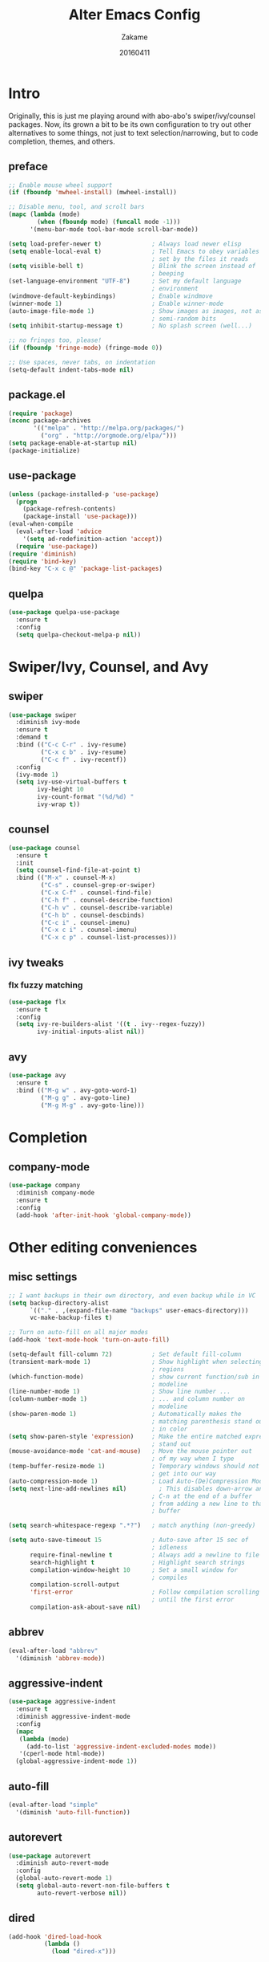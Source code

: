 #+TITLE: Alter Emacs Config
#+AUTHOR: Zakame
#+DATE: 20160411
#+PROPERTY: header-args:emacs-lisp :results silent

* Intro

Originally, this is just me playing around with abo-abo's
swiper/ivy/counsel packages.  Now, its grown a bit to be its own
configuration to try out other alternatives to some things, not just to
text selection/narrowing, but to code completion, themes, and others.

** preface

#+BEGIN_SRC emacs-lisp
  ;; Enable mouse wheel support
  (if (fboundp 'mwheel-install) (mwheel-install))

  ;; Disable menu, tool, and scroll bars
  (mapc (lambda (mode)
          (when (fboundp mode) (funcall mode -1)))
        '(menu-bar-mode tool-bar-mode scroll-bar-mode))

  (setq load-prefer-newer t)              ; Always load newer elisp
  (setq enable-local-eval t)              ; Tell Emacs to obey variables
                                          ; set by the files it reads
  (setq visible-bell t)                   ; Blink the screen instead of
                                          ; beeping
  (set-language-environment "UTF-8")      ; Set my default language
                                          ; environment
  (windmove-default-keybindings)          ; Enable windmove
  (winner-mode 1)                         ; Enable winner-mode
  (auto-image-file-mode 1)                ; Show images as images, not as
                                          ; semi-random bits
  (setq inhibit-startup-message t)        ; No splash screen (well...)

  ;; no fringes too, please!
  (if (fboundp 'fringe-mode) (fringe-mode 0))

  ;; Use spaces, never tabs, on indentation
  (setq-default indent-tabs-mode nil)
#+END_SRC

** package.el

#+BEGIN_SRC emacs-lisp
  (require 'package)
  (nconc package-archives
         '(("melpa" . "http://melpa.org/packages/")
           ("org" . "http://orgmode.org/elpa/")))
  (setq package-enable-at-startup nil)
  (package-initialize)
#+END_SRC

** use-package

#+BEGIN_SRC emacs-lisp
  (unless (package-installed-p 'use-package)
    (progn
      (package-refresh-contents)
      (package-install 'use-package)))
  (eval-when-compile
    (eval-after-load 'advice
      '(setq ad-redefinition-action 'accept))
    (require 'use-package))
  (require 'diminish)
  (require 'bind-key)
  (bind-key "C-x c @" 'package-list-packages)
#+END_SRC

** quelpa

#+BEGIN_SRC emacs-lisp
  (use-package quelpa-use-package
    :ensure t
    :config
    (setq quelpa-checkout-melpa-p nil))
#+END_SRC

* Swiper/Ivy, Counsel, and Avy

** swiper

#+BEGIN_SRC emacs-lisp
  (use-package swiper
    :diminish ivy-mode
    :ensure t
    :demand t
    :bind (("C-c C-r" . ivy-resume)
           ("C-x c b" . ivy-resume)
           ("C-c f" . ivy-recentf))
    :config
    (ivy-mode 1)
    (setq ivy-use-virtual-buffers t
          ivy-height 10
          ivy-count-format "(%d/%d) "
          ivy-wrap t))
#+END_SRC

** counsel

#+BEGIN_SRC emacs-lisp
  (use-package counsel
    :ensure t
    :init
    (setq counsel-find-file-at-point t)
    :bind (("M-x" . counsel-M-x)
           ("C-s" . counsel-grep-or-swiper)
           ("C-x C-f" . counsel-find-file)
           ("C-h f" . counsel-describe-function)
           ("C-h v" . counsel-describe-variable)
           ("C-h b" . counsel-descbinds)
           ("C-c i" . counsel-imenu)
           ("C-x c i" . counsel-imenu)
           ("C-x c p" . counsel-list-processes)))
#+END_SRC

** ivy tweaks

*** flx fuzzy matching

#+BEGIN_SRC emacs-lisp
  (use-package flx
    :ensure t
    :config
    (setq ivy-re-builders-alist '((t . ivy--regex-fuzzy))
          ivy-initial-inputs-alist nil))
#+END_SRC

** avy

#+BEGIN_SRC emacs-lisp
  (use-package avy
    :ensure t
    :bind (("M-g w" . avy-goto-word-1)
           ("M-g g" . avy-goto-line)
           ("M-g M-g" . avy-goto-line)))
#+END_SRC

* Completion

** company-mode

#+BEGIN_SRC emacs-lisp
  (use-package company
    :diminish company-mode
    :ensure t
    :config
    (add-hook 'after-init-hook 'global-company-mode))
#+END_SRC

* Other editing conveniences

** misc settings

#+BEGIN_SRC emacs-lisp
  ;; I want backups in their own directory, and even backup while in VC
  (setq backup-directory-alist
        `(("." . ,(expand-file-name "backups" user-emacs-directory)))
        vc-make-backup-files t)

  ;; Turn on auto-fill on all major modes
  (add-hook 'text-mode-hook 'turn-on-auto-fill)

  (setq-default fill-column 72)           ; Set default fill-column
  (transient-mark-mode 1)                 ; Show highlight when selecting
                                          ; regions
  (which-function-mode)                   ; show current function/sub in
                                          ; modeline
  (line-number-mode 1)                    ; Show line number ...
  (column-number-mode 1)                  ; ... and column number on
                                          ; modeline
  (show-paren-mode 1)                     ; Automatically makes the
                                          ; matching parenthesis stand out
                                          ; in color
  (setq show-paren-style 'expression)     ; Make the entire matched expression
                                          ; stand out
  (mouse-avoidance-mode 'cat-and-mouse)   ; Move the mouse pointer out
                                          ; of my way when I type
  (temp-buffer-resize-mode 1)             ; Temporary windows should not
                                          ; get into our way
  (auto-compression-mode 1)               ; Load Auto-(De)Compression Mode
  (setq next-line-add-newlines nil)         ; This disables down-arrow and
                                          ; C-n at the end of a buffer
                                          ; from adding a new line to that
                                          ; buffer

  (setq search-whitespace-regexp ".*?")   ; match anything (non-greedy)

  (setq auto-save-timeout 15              ; Auto-save after 15 sec of
                                          ; idleness
        require-final-newline t           ; Always add a newline to file's end
        search-highlight t                ; Highlight search strings
        compilation-window-height 10      ; Set a small window for
                                          ; compiles
        compilation-scroll-output
        'first-error                      ; Follow compilation scrolling
                                          ; until the first error
        compilation-ask-about-save nil)
#+END_SRC

** abbrev

#+BEGIN_SRC emacs-lisp
  (eval-after-load "abbrev"
    '(diminish 'abbrev-mode))
#+END_SRC

** aggressive-indent

#+BEGIN_SRC emacs-lisp
  (use-package aggressive-indent
    :ensure t
    :diminish aggressive-indent-mode
    :config
    (mapc
     (lambda (mode)
       (add-to-list 'aggressive-indent-excluded-modes mode))
     '(cperl-mode html-mode))
    (global-aggressive-indent-mode 1))
#+END_SRC

** auto-fill

#+BEGIN_SRC emacs-lisp
  (eval-after-load "simple"
    '(diminish 'auto-fill-function))
#+END_SRC

** autorevert

#+BEGIN_SRC emacs-lisp
  (use-package autorevert
    :diminish auto-revert-mode
    :config
    (global-auto-revert-mode 1)
    (setq global-auto-revert-non-file-buffers t
          auto-revert-verbose nil))
#+END_SRC

** dired

#+BEGIN_SRC emacs-lisp
  (add-hook 'dired-load-hook
            (lambda ()
              (load "dired-x")))
#+END_SRC

** expand-region

#+BEGIN_SRC emacs-lisp
  (use-package expand-region
    :ensure t
    :bind (("C-=" . er/expand-region)))
#+END_SRC

** hippie-expand

#+BEGIN_SRC emacs-lisp
  (use-package hippie-exp
    :config
    (global-set-key (kbd "M-/") 'hippie-expand)
    (setq hippie-expand-try-functions-list
          '(
            try-expand-dabbrev
            try-expand-dabbrev-all-buffers
            try-expand-dabbrev-from-kill
            try-complete-file-name-partially
            try-complete-file-name
            try-expand-all-abbrevs
            try-expand-list
            try-expand-line
            try-complete-lisp-symbol-partially
            try-complete-lisp-symbol)))
#+END_SRC

** hungry-delete

#+BEGIN_SRC emacs-lisp
  (use-package hungry-delete
    :diminish hungry-delete-mode
    :ensure t
    :config
    (global-hungry-delete-mode))
#+END_SRC

** recentf

#+BEGIN_SRC emacs-lisp
  (use-package recentf
    :config
    (setq recentf-exclude
          '("TAGS" ".*-autoloads\\.el\\'" ".*-loaddefs\\.el\\'"))
    (recentf-mode))
#+END_SRC

** saveplace

#+BEGIN_SRC emacs-lisp
  (use-package saveplace
    :config
    (unless (version< emacs-version "25")
      (save-place-mode 1))
    (setq-default save-place t
                  save-place-file (expand-file-name ".places"
                                                    user-emacs-directory)))
#+END_SRC

** smartparens

#+BEGIN_SRC emacs-lisp
  (use-package smartparens
    :diminish smartparens-mode
    :ensure t
    :config
    (use-package smartparens-config)
    (smartparens-global-mode 1))
#+END_SRC

** tramp

Enable TRAMP and editing files as root (via sudo) on remote hosts, and
also do not back up tramp files locally:

#+BEGIN_SRC emacs-lisp
  (eval-after-load "tramp"
    '(progn
       (add-to-list 'backup-directory-alist
                    (cons tramp-file-name-regexp nil))
       (setq tramp-default-method "ssh")
       (add-to-list 'tramp-default-proxies-alist
                    '(nil "\\`root\\'" "/ssh:%h:"))
       (add-to-list 'tramp-default-proxies-alist
                    '((regexp-quote (system-name)) nil nil))))
#+END_SRC

** undo-tree

#+BEGIN_SRC emacs-lisp
  (use-package undo-tree
    :diminish undo-tree-mode
    :ensure t
    :config
    (global-undo-tree-mode 1))
#+END_SRC

* Git

** magit

#+BEGIN_SRC emacs-lisp
  (use-package magit
    :ensure t
    :bind (("C-c g" . magit-status)
           ("M-g b" . magit-blame)
           :map magit-mode-map
           ("v" . endless/visit-pull-request-url)
           :map magit-status-mode-map
           ("q" . zakame/magit-quit-session))
    :init
    (setq magit-last-seen-setup-instructions "2.1.0")
    (setq magit-push-always-verify nil)
    :config
    (defun endless/visit-pull-request-url ()
      "Visit the current branch's PR on Github."
      (interactive)
      (browse-url
       (format "https://github.com/%s/compare/%s"
               (replace-regexp-in-string
                "\\`.+github\\.com:\\(.+\\)\\.git\\'" "\\1"
                (magit-get "remote"
                           (magit-get-upstream-remote)
                           "url"))
               (magit-get-current-branch))))
    (defun endless/add-PR-fetch ()
      "If refs/pull is not defined on a GH repo, define it."
      (let ((fetch-address
             "+refs/pull/*/head:refs/pull/origin/*")
            (magit-remotes
             (magit-get-all "remote" "origin" "fetch")))
        (unless (or (not magit-remotes)
                    (member fetch-address magit-remotes))
          (when (string-match
                 "github" (magit-get "remote" "origin" "url"))
            (magit-git-string
             "config" "--add" "remote.origin.fetch"
             fetch-address)))))
    (add-hook 'magit-mode-hook #'endless/add-PR-fetch)
    (defadvice magit-status (around magit-fullscreen activate)
      (window-configuration-to-register :magit-fullscreen)
      ad-do-it
      (delete-other-windows))
    (defun zakame/magit-quit-session ()
      "Restores the previous window configuration and kills the magit buffer."
      (interactive)
      (kill-buffer)
      (jump-to-register :magit-fullscreen)))
#+END_SRC

** git-timemachine

#+BEGIN_SRC emacs-lisp
  ;; git-timemachine
  (use-package git-timemachine
    :bind (("M-g t" . git-timemachine))
    :ensure t)
#+END_SRC

** diff-hl

#+BEGIN_SRC emacs-lisp
  (use-package diff-hl
    :ensure t
    :config
    (global-diff-hl-mode)
    (setq diff-hl-side 'left)
    (diff-hl-margin-mode)
    (unless (version<= emacs-version "24.4")
      (diff-hl-flydiff-mode))
    (eval-after-load "magit"
      '(add-hook 'magit-post-refresh-hook 'diff-hl-magit-post-refresh)))
#+END_SRC

* Project manglement


** ggtags

#+BEGIN_SRC emacs-lisp
  (use-package ggtags
    :ensure t
    :diminish ggtags-mode
    :if (executable-find "gtags")
    :init
    (add-hook 'cperl-mode-hook 'ggtags-mode)
    (add-hook 'c-mode-common-hook
              (lambda ()
                (when (derived-mode-p 'c-mode 'c++-mode 'java-mode)
                  (ggtags-mode 1)))))
#+END_SRC

** projectile

#+BEGIN_SRC emacs-lisp
  (use-package projectile
    :diminish projectile-mode
    :ensure t
    :config
    (setq projectile-completion-system 'ivy
          projectile-create-missing-test-files t
          projectile-switch-project-action #'projectile-commander)
      (projectile-global-mode))
#+END_SRC

* Syntax checking

** flycheck

#+BEGIN_SRC emacs-lisp
(use-package flycheck
  :diminish flycheck-mode
  :ensure t
  :init
  (add-hook 'after-init-hook #'global-flycheck-mode))
#+END_SRC

* Lisp

** eldoc

#+BEGIN_SRC emacs-lisp
  (dolist (hook
           '(emacs-lisp-mode-hook lisp-interaction-mode-hook ielm-mode-hook))
    (add-hook hook #'eldoc-mode))
  (eval-after-load "eldoc"
    '(diminish 'eldoc-mode))
#+END_SRC

* Java (Android)

** android-mode

#+BEGIN_SRC emacs-lisp
  (use-package android-mode
    :ensure t
    :config
    (setq android-mode-builder 'gradle))
#+END_SRC

** groovy-mode

#+BEGIN_SRC emacs-lisp
  (use-package groovy-mode
    :ensure t
    :mode "\\.gradle\\'")
#+END_SRC

* Perl

** cperl-mode

#+BEGIN_SRC emacs-lisp
  (use-package cperl-mode
    :mode "\\.\\([pP]\\([Llm]\\|erl\\|od\\|sgi\\)\\|al\\|t\\)\\'"
    :preface
    (defalias 'perl-mode 'cperl-mode)
    :config
    (cperl-lazy-install)
    (setq cperl-invalid-face nil
          cperl-indent-level 4
          cperl-indent-parens-as-block t
          cperl-close-paren-offset -4
          cperl-continued-statement-offset 4
          cperl-tab-always-indent t
          cperl-lazy-help-time 2)
    (dolist (face '(cperl-array-face cperl-hash-face))
      (set-face-attribute face nil
                          :background 'unspecified)))
#+END_SRC

** perltidy

=tramp-tramp-file-p= is autoloaded here as perltidy tests for TRAMP
buffers.

#+BEGIN_SRC emacs-lisp
  (use-package perltidy
    :quelpa (perltidy
             :fetcher url
             :url "https://www.emacswiki.org/emacs/download/perltidy.el")
    :after cperl-mode
    :init
    (autoload 'tramp-tramp-file-p "tramp")
    :bind (:map cperl-mode-map
                ("C-c <tab> r" . perltidy-region)
                ("C-c <tab> b" . perltidy-buffer)
                ("C-c <tab> s" . perltidy-subroutine)
                ("C-c <tab> t" . perltidy-dwim-safe)))
#+END_SRC

* Shell and Terminal Emulation

** ansi-term

#+BEGIN_SRC emacs-lisp
  (use-package term
    :bind (("C-c t" . ansi-term))
    :config
    (defadvice term-sentinel (around ansi-term-kill-buffer (proc msg))
      (if (memq (process-status proc) '(signal exit))
          (let ((buffer (process-buffer proc)))
            ad-do-it
            (kill-buffer buffer))
        ad-do-it))
    (ad-activate 'term-sentinel)
    (defadvice ansi-term (before ansi-term-force-shell)
      (interactive (list (getenv "SHELL"))))
    (ad-activate 'ansi-term)
    (add-hook 'term-mode-hook 'goto-address-mode)
    (add-hook 'term-exec-hook
              '(lambda ()
                 (set-buffer-process-coding-system 'utf-8-unix 'utf-8-unix))))
#+END_SRC

** eshell

#+BEGIN_SRC emacs-lisp
  (use-package eshell
    :bind (("C-c e" . eshell))
    :config
    (defun zakame/eshell-rename-buffer-before-command ()
      (let* ((last-input
              (buffer-substring eshell-last-input-start eshell-last-input-end)))
        (rename-buffer
         (format "*eshell[%s]$ %s...*" default-directory last-input) t)))
    (defun zakame/eshell-rename-buffer-after-command ()
      (rename-buffer
       (format "*eshell[%s]$ %s*" default-directory
               (eshell-previous-input-string 0)) t))
    (add-hook 'eshell-pre-command-hook
              'zakame/eshell-rename-buffer-before-command)
    (add-hook 'eshell-post-command-hook
              'zakame/eshell-rename-buffer-after-command)
    (use-package em-smart)
    (setq eshell-where-to-jump 'begin
          eshell-review-quick-commands nil
          eshell-smart-space-goes-to-end t)
    (add-hook 'eshell-mode-hook
              (lambda ()
                (eshell-smart-initialize))))
#+END_SRC

* OrgMode

** org-plus-contrib

#+BEGIN_SRC emacs-lisp
  (use-package org
    :ensure org-plus-contrib
    :mode ("\\.\\(org\\|org_archive\\)$" . org-mode)
    :bind (("\C-cl" . org-store-link)
           ("\C-cc" . org-capture)
           ("\C-ca" . org-agenda)
           ("\C-cb" . org-iswitchb))
    :init
    ;; enable org-bullets
    (add-hook 'org-mode-hook
              (lambda ()
                (org-bullets-mode 1)))
    (setq org-ellipsis " ▼")
    ;; make windmove work well with org-mode
    (add-hook 'org-shiftup-final-hook 'windmove-up)
    (add-hook 'org-shiftleft-final-hook 'windmove-left)
    (add-hook 'org-shiftdown-final-hook 'windmove-down)
    (add-hook 'org-shiftright-final-hook 'windmove-right))
#+END_SRC

** ob-http

This allows using =curl= inside Org Babel code blocks, e.g.

#+BEGIN_EXAMPLE
#+BEGIN_SRC http :pretty
  GET https://api.github.com/repos/zweifisch/ob-http/languages
  Accept: application/vnd.github.v3+json
#+END_SRC

#+RESULTS:
: {
:   "Emacs Lisp": 13709,
:   "Shell": 139
: }
#+END_EXAMPLE

#+BEGIN_SRC emacs-lisp
  (use-package ob-http
    :after org
    :ensure t
    :config
    (add-to-list 'org-babel-load-languages '(http . t))
    (org-babel-do-load-languages
     'org-babel-load-languages org-babel-load-languages))
#+END_SRC

* Look and feel

** tomorrow-80's theme

#+BEGIN_SRC emacs-lisp
  (use-package color-theme-sanityinc-tomorrow
    :ensure t
    :config
    (load-theme 'sanityinc-tomorrow-eighties t))
#+END_SRC

** rainbow-delimiters

#+BEGIN_SRC emacs-lisp
  (use-package rainbow-delimiters
    :ensure t
    :init
    (dolist (hook '(prog-mode-hook java-mode-hook cperl-mode-hook))
      (add-hook hook #'rainbow-delimiters-mode))
    :config
    (setq rainbow-delimiters-max-face-count 1)
    (set-face-attribute 'rainbow-delimiters-depth-1-face nil
                        :foreground "dim gray")
    (dolist (face '(rainbow-delimiters-unmatched-face
                    rainbow-delimiters-mismatched-face))
      (set-face-attribute face nil
                          :foreground 'unspecified
                          :inherit 'error)))
#+END_SRC

** which-key

#+BEGIN_SRC emacs-lisp
  (use-package which-key
    :ensure t
    :diminish which-key-mode
    :config
    (which-key-mode))
#+END_SRC

* Finis

** report startup time

#+BEGIN_SRC emacs-lisp
  (add-hook 'after-init-hook
            (lambda ()
              (delete-other-windows)
              (message (emacs-init-time))))
#+END_SRC
